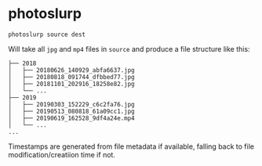 * photoslurp

#+BEGIN_SRC 
photoslurp source dest
#+END_SRC

Will take all ~jpg~ and ~mp4~ files in ~source~ and produce a file structure like this:

#+BEGIN_SRC 
├── 2018
│   ├── 20180626_140929_abfa6637.jpg
│   ├── 20180818_091744_dfbbed77.jpg
│   ├── 20181101_202916_18258e82.jpg
│   └── ...
├── 2019
│   ├── 20190303_152229_c6c2fa76.jpg
│   ├── 20190513_080818_61a09cc1.jpg
│   ├── 20190619_162528_9df4a24e.mp4
│   └── ...
...
#+END_SRC

Timestamps are generated from file metadata if available, falling back to file modification/creatiion time if not.
